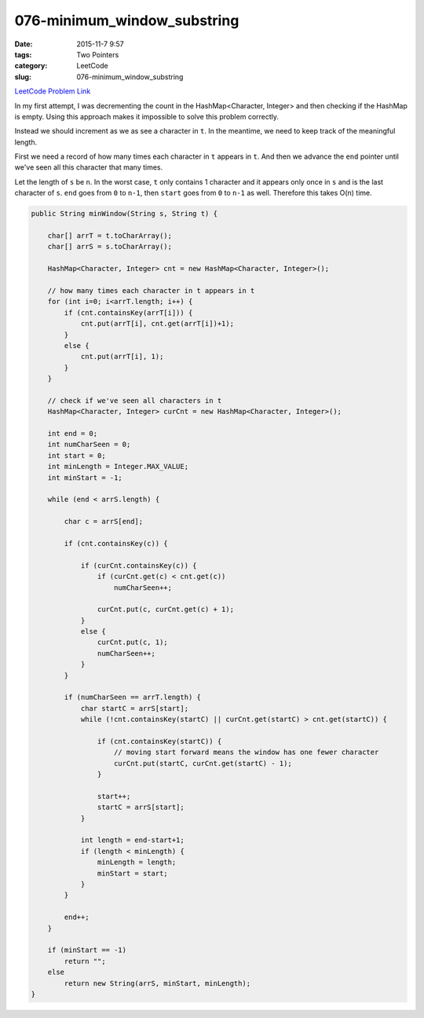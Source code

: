 076-minimum_window_substring
############################

:date: 2015-11-7 9:57
:tags: Two Pointers
:category: LeetCode
:slug: 076-minimum_window_substring

`LeetCode Problem Link <https://leetcode.com/problems/minimum-window-substring/>`_

In my first attempt, I was decrementing the count in the HashMap<Character, Integer> and then checking if the HashMap
is empty. Using this approach makes it impossible to solve this problem correctly.

Instead we should increment as we as see a character in ``t``. In the meantime, we need to keep track of the meaningful
length.

First we need a record of how many times each character in ``t`` appears in ``t``. And then we advance the ``end``
pointer until we've seen all this character that many times.

Let the length of ``s`` be ``n``. In the worst case, ``t`` only contains 1 character and it appears only once in ``s``
and is the last character of ``s``. ``end`` goes from ``0`` to ``n-1``, then ``start`` goes from ``0`` to ``n-1`` as
well. Therefore this takes O(n) time.

.. code-block:: java

    public String minWindow(String s, String t) {

        char[] arrT = t.toCharArray();
        char[] arrS = s.toCharArray();

        HashMap<Character, Integer> cnt = new HashMap<Character, Integer>();

        // how many times each character in t appears in t
        for (int i=0; i<arrT.length; i++) {
            if (cnt.containsKey(arrT[i])) {
                cnt.put(arrT[i], cnt.get(arrT[i])+1);
            }
            else {
                cnt.put(arrT[i], 1);
            }
        }

        // check if we've seen all characters in t
        HashMap<Character, Integer> curCnt = new HashMap<Character, Integer>();

        int end = 0;
        int numCharSeen = 0;
        int start = 0;
        int minLength = Integer.MAX_VALUE;
        int minStart = -1;

        while (end < arrS.length) {

            char c = arrS[end];

            if (cnt.containsKey(c)) {

                if (curCnt.containsKey(c)) {
                    if (curCnt.get(c) < cnt.get(c))
                        numCharSeen++;

                    curCnt.put(c, curCnt.get(c) + 1);
                }
                else {
                    curCnt.put(c, 1);
                    numCharSeen++;
                }
            }

            if (numCharSeen == arrT.length) {
                char startC = arrS[start];
                while (!cnt.containsKey(startC) || curCnt.get(startC) > cnt.get(startC)) {

                    if (cnt.containsKey(startC)) {
                        // moving start forward means the window has one fewer character
                        curCnt.put(startC, curCnt.get(startC) - 1);
                    }

                    start++;
                    startC = arrS[start];
                }

                int length = end-start+1;
                if (length < minLength) {
                    minLength = length;
                    minStart = start;
                }
            }

            end++;
        }

        if (minStart == -1)
            return "";
        else
            return new String(arrS, minStart, minLength);
    }
